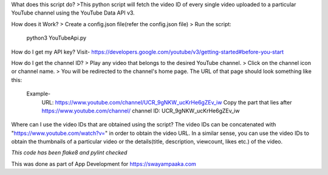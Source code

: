 What does this script do?
>This python script will fetch the video ID of every single video uploaded to a particular YouTube channel using the YouTube Data API v3.

How does it Work?
> Create a config.json file(refer the config.json file)
> Run the script:
  python3 YouTubeApi.py
   
How do I get my API key?
Visit- https://developers.google.com/youtube/v3/getting-started#before-you-start

How do I get the channel ID?
> Play any video that belongs to the desired YouTube channel.
> Click on the channel icon or channel name.
> You will be redirected to the channel's home page. The URL of that page should look something like this:
	Example-
		URL: https://www.youtube.com/channel/UCR_9gNKW_ucKrHe6gZEv_iw
		Copy the part that lies after https://www.youtube.com/channel/
		channel ID: UCR_9gNKW_ucKrHe6gZEv_iw


Where can I use the video IDs that are obtained using the script?
The video IDs can be concatenated with "https://www.youtube.com/watch?v=" in order to obtain the video URL. In a similar sense, you can use the video IDs to obtain the thumbnails of a particular video or the details(title, description, viewcount, likes etc.) of the video.

*This code has been flake8 and pylint checked*

This was done as part of App Development for https://swayampaaka.com 
